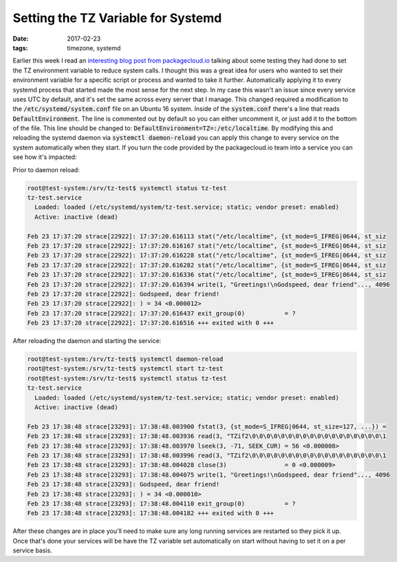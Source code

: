 Setting the TZ Variable for Systemd
====================================
:date: 2017-02-23
:tags: timezone, systemd

.. role:: bash(code)
   :language: bash

Earlier this week I read an `interesting blog post from
packagecloud.io <https://blog.packagecloud.io/eng/2017/02/21/set-environment-variable-save-thousands-of-system-calls/>`_
talking about some testing they had done to set the TZ environment variable
to reduce system calls. I thought this was a great idea for users who wanted
to set their environment variable for a specific script or process and wanted
to take it further. Automatically applying it to every systemd process that
started made the most sense for the next step. In my case this wasn't an issue
since every service uses UTC by default, and it's set the same across every
server that I manage. This changed required a modification to the
:code:`/etc/systemd/system.conf` file on an Ubuntu 16 system. Inside of the
:code:`system.conf` there's a line that reads :code:`DefaultEnvironment`. The
line is commented out by default so you can either uncomment it, or just add it to
the bottom of the file. This line should be changed to:
:code:`DefaultEnvironment=TZ=:/etc/localtime`. By modifying this and reloading the
systemd daemon via :code:`systemctl daemon-reload` you can apply this change to
every service on the system automatically when they start. If you turn the code
provided by the packagecloud.io team into a service you can see how it's
impacted:

Prior to daemon reload:

.. code-block:: bash

  root@test-system:/srv/tz-test$ systemctl status tz-test
  tz-test.service
    Loaded: loaded (/etc/systemd/system/tz-test.service; static; vendor preset: enabled)
    Active: inactive (dead)
  
  Feb 23 17:37:20 strace[22922]: 17:37:20.616113 stat("/etc/localtime", {st_mode=S_IFREG|0644, st_siz
  Feb 23 17:37:20 strace[22922]: 17:37:20.616167 stat("/etc/localtime", {st_mode=S_IFREG|0644, st_siz
  Feb 23 17:37:20 strace[22922]: 17:37:20.616228 stat("/etc/localtime", {st_mode=S_IFREG|0644, st_siz
  Feb 23 17:37:20 strace[22922]: 17:37:20.616282 stat("/etc/localtime", {st_mode=S_IFREG|0644, st_siz
  Feb 23 17:37:20 strace[22922]: 17:37:20.616336 stat("/etc/localtime", {st_mode=S_IFREG|0644, st_siz
  Feb 23 17:37:20 strace[22922]: 17:37:20.616394 write(1, "Greetings!\nGodspeed, dear friend"..., 4096
  Feb 23 17:37:20 strace[22922]: Godspeed, dear friend!
  Feb 23 17:37:20 strace[22922]: ) = 34 <0.000012>
  Feb 23 17:37:20 strace[22922]: 17:37:20.616437 exit_group(0)           = ?
  Feb 23 17:37:20 strace[22922]: 17:37:20.616516 +++ exited with 0 +++

After reloading the daemon and starting the service:

.. code-block:: bash
  
  root@test-system:/srv/tz-test$ systemctl daemon-reload
  root@test-system:/srv/tz-test$ systemctl start tz-test
  root@test-system:/srv/tz-test$ systemctl status tz-test
  tz-test.service
    Loaded: loaded (/etc/systemd/system/tz-test.service; static; vendor preset: enabled)
    Active: inactive (dead)

  Feb 23 17:38:48 strace[23293]: 17:38:48.003900 fstat(3, {st_mode=S_IFREG|0644, st_size=127, ...}) =
  Feb 23 17:38:48 strace[23293]: 17:38:48.003936 read(3, "TZif2\0\0\0\0\0\0\0\0\0\0\0\0\0\0\0\0\0\0\1
  Feb 23 17:38:48 strace[23293]: 17:38:48.003970 lseek(3, -71, SEEK_CUR) = 56 <0.000008>
  Feb 23 17:38:48 strace[23293]: 17:38:48.003996 read(3, "TZif2\0\0\0\0\0\0\0\0\0\0\0\0\0\0\0\0\0\0\1
  Feb 23 17:38:48 strace[23293]: 17:38:48.004028 close(3)                = 0 <0.000009>
  Feb 23 17:38:48 strace[23293]: 17:38:48.004075 write(1, "Greetings!\nGodspeed, dear friend"..., 4096
  Feb 23 17:38:48 strace[23293]: Godspeed, dear friend!
  Feb 23 17:38:48 strace[23293]: ) = 34 <0.000010>
  Feb 23 17:38:48 strace[23293]: 17:38:48.004110 exit_group(0)           = ?
  Feb 23 17:38:48 strace[23293]: 17:38:48.004182 +++ exited with 0 +++

After these changes are in place you'll need to make sure any long running
services are restarted so they pick it up. Once that's done your
services will be have the TZ variable set automatically on start without
having to set it on a per service basis.
